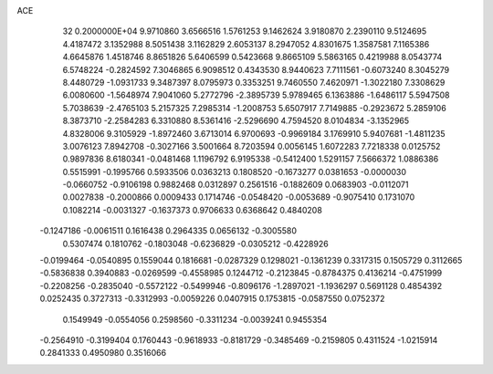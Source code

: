 ACE                                                                             
   32  0.2000000E+04
   9.9710860   3.6566516   1.5761253   9.1462624   3.9180870   2.2390110
   9.5124695   4.4187472   3.1352988   8.5051438   3.1162829   2.6053137
   8.2947052   4.8301675   1.3587581   7.1165386   4.6645876   1.4518746
   8.8651826   5.6406599   0.5423668   9.8665109   5.5863165   0.4219988
   8.0543774   6.5748224  -0.2824592   7.3046865   6.9098512   0.4343530
   8.9440623   7.7111561  -0.6073240   8.3045279   8.4480729  -1.0931733
   9.3487397   8.0795973   0.3353251   9.7460550   7.4620971  -1.3022180
   7.3308629   6.0080600  -1.5648974   7.9041060   5.2772796  -2.3895739
   5.9789465   6.1363886  -1.6486117   5.5947508   5.7038639  -2.4765103
   5.2157325   7.2985314  -1.2008753   5.6507917   7.7149885  -0.2923672
   5.2859106   8.3873710  -2.2584283   6.3310880   8.5361416  -2.5296690
   4.7594520   8.0104834  -3.1352965   4.8328006   9.3105929  -1.8972460
   3.6713014   6.9700693  -0.9969184   3.1769910   5.9407681  -1.4811235
   3.0076123   7.8942708  -0.3027166   3.5001664   8.7203594   0.0056145
   1.6072283   7.7218338   0.0125752   0.9897836   8.6180341  -0.0481468
   1.1196792   6.9195338  -0.5412400   1.5291157   7.5666372   1.0886386
   0.5515991  -0.1995766   0.5933506   0.0363213   0.1808520  -0.1673277
   0.0381653  -0.0000030  -0.0660752  -0.9106198   0.9882468   0.0312897
   0.2561516  -0.1882609   0.0683903  -0.0112071   0.0027838  -0.2000866
   0.0009433   0.1714746  -0.0548420  -0.0053689  -0.9075410   0.1731070
   0.1082214  -0.0031327  -0.1637373   0.9706633   0.6368642   0.4840208
  -0.1247186  -0.0061511   0.1616438   0.2964335   0.0656132  -0.3005580
   0.5307474   0.1810762  -0.1803048  -0.6236829  -0.0305212  -0.4228926
  -0.0199464  -0.0540895   0.1559044   0.1816681  -0.0287329   0.1298021
  -0.1361239   0.3317315   0.1505729   0.3112665  -0.5836838   0.3940883
  -0.0269599  -0.4558985   0.1244712  -0.2123845  -0.8784375   0.4136214
  -0.4751999  -0.2208256  -0.2835040  -0.5572122  -0.5499946  -0.8096176
  -1.2897021  -1.1936297   0.5691128   0.4854392   0.0252435   0.3727313
  -0.3312993  -0.0059226   0.0407915   0.1753815  -0.0587550   0.0752372
   0.1549949  -0.0554056   0.2598560  -0.3311234  -0.0039241   0.9455354
  -0.2564910  -0.3199404   0.1760443  -0.9618933  -0.8181729  -0.3485469
  -0.2159805   0.4311524  -1.0215914   0.2841333   0.4950980   0.3516066
